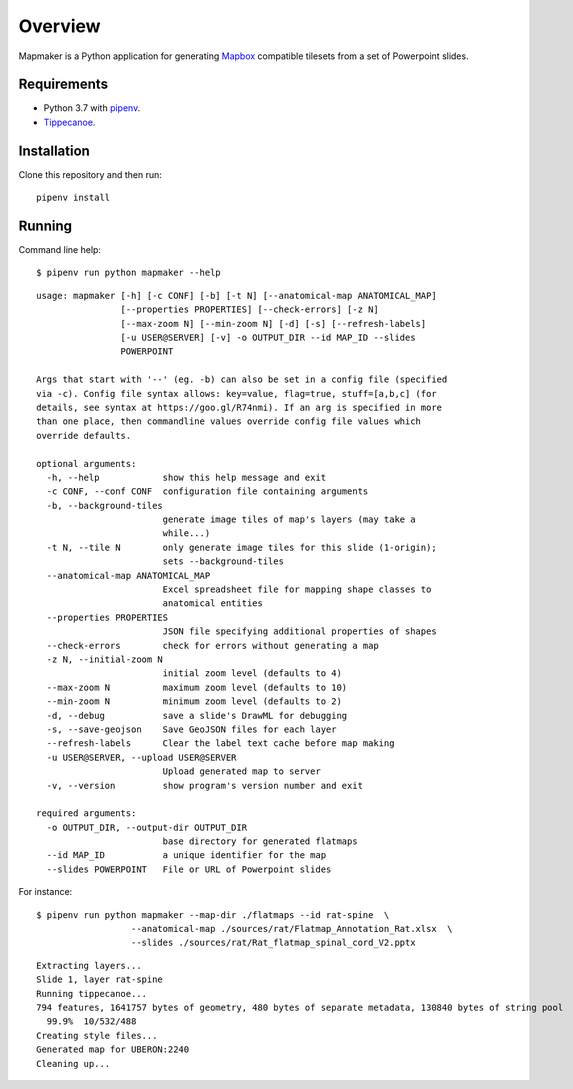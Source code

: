 ========
Overview
========

Mapmaker is a Python application for generating `Mapbox <https://www.mapbox.com/>`_ compatible tilesets from a set of Powerpoint slides.

Requirements
------------

* Python 3.7 with `pipenv <https://pipenv.pypa.io/en/latest/#install-pipenv-today>`_.
* `Tippecanoe <https://github.com/mapbox/tippecanoe#installation>`_.

Installation
------------

Clone this repository and then run::

    pipenv install


Running
-------

Command line help::

    $ pipenv run python mapmaker --help


::

    usage: mapmaker [-h] [-c CONF] [-b] [-t N] [--anatomical-map ANATOMICAL_MAP]
                    [--properties PROPERTIES] [--check-errors] [-z N]
                    [--max-zoom N] [--min-zoom N] [-d] [-s] [--refresh-labels]
                    [-u USER@SERVER] [-v] -o OUTPUT_DIR --id MAP_ID --slides
                    POWERPOINT

    Args that start with '--' (eg. -b) can also be set in a config file (specified
    via -c). Config file syntax allows: key=value, flag=true, stuff=[a,b,c] (for
    details, see syntax at https://goo.gl/R74nmi). If an arg is specified in more
    than one place, then commandline values override config file values which
    override defaults.

    optional arguments:
      -h, --help            show this help message and exit
      -c CONF, --conf CONF  configuration file containing arguments
      -b, --background-tiles
                            generate image tiles of map's layers (may take a
                            while...)
      -t N, --tile N        only generate image tiles for this slide (1-origin);
                            sets --background-tiles
      --anatomical-map ANATOMICAL_MAP
                            Excel spreadsheet file for mapping shape classes to
                            anatomical entities
      --properties PROPERTIES
                            JSON file specifying additional properties of shapes
      --check-errors        check for errors without generating a map
      -z N, --initial-zoom N
                            initial zoom level (defaults to 4)
      --max-zoom N          maximum zoom level (defaults to 10)
      --min-zoom N          minimum zoom level (defaults to 2)
      -d, --debug           save a slide's DrawML for debugging
      -s, --save-geojson    Save GeoJSON files for each layer
      --refresh-labels      Clear the label text cache before map making
      -u USER@SERVER, --upload USER@SERVER
                            Upload generated map to server
      -v, --version         show program's version number and exit

    required arguments:
      -o OUTPUT_DIR, --output-dir OUTPUT_DIR
                            base directory for generated flatmaps
      --id MAP_ID           a unique identifier for the map
      --slides POWERPOINT   File or URL of Powerpoint slides

For instance::

    $ pipenv run python mapmaker --map-dir ./flatmaps --id rat-spine  \
                      --anatomical-map ./sources/rat/Flatmap_Annotation_Rat.xlsx  \
                      --slides ./sources/rat/Rat_flatmap_spinal_cord_V2.pptx


::

    Extracting layers...
    Slide 1, layer rat-spine
    Running tippecanoe...
    794 features, 1641757 bytes of geometry, 480 bytes of separate metadata, 130840 bytes of string pool
      99.9%  10/532/488
    Creating style files...
    Generated map for UBERON:2240
    Cleaning up...
